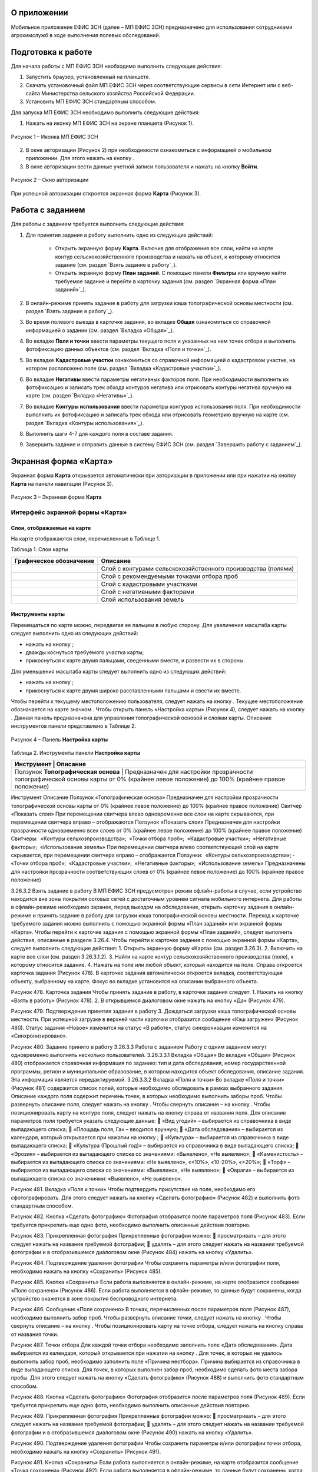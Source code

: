 О приложении
==================

Мобильное приложение ЕФИС ЗСН (далее – МП ЕФИС ЗСН) предназначено для использования сотрудниками агрохимслужб в ходе выполнения полевых обследований.

Подготовка к работе
==================

Для начала работы с МП ЕФИС ЗСН необходимо выполнить следующие действия:

1. Запустить браузер, установленный на планшете.
2. Скачать установочный файл МП ЕФИС ЗСН через соответствующие сервисы в сети Интернет или с веб-сайта Министерства сельского хозяйства Российской Федерации.
3. Установить МП ЕФИС ЗСН стандартным способом.

Для запуска МП ЕФИС ЗСН необходимо выполнить следующие действия:

1. Нажать на иконку МП ЕФИС ЗСН на экране планшета (Рисунок 1).

.. figure:: _static/avtorizaciya_1.png
           :align: center        
           
           Рисунок 1 – Иконка МП ЕФИС ЗСН

2. В окне авторизации (Рисунок 2) при необходимости ознакомиться с информацией о мобильном приложении. Для этого нажать на кнопку |image1|.
3. В окне авторизации вести данные учетной записи пользователя и нажать на кнопку **Войти**.
 
.. figure:: _static/avtorizaciya_2.png
           :align: center        
           
           Рисунок 2 – Окно авторизации

При успешной авторизации откроется экранная форма **Карта** (Рисунок 3).

Работа с заданием
==================

Для работы с заданием требуется выполнить следующие действия:

1. Для принятия задания в работу выполнить одно из следующих действий:

      -  Открыть экранную форму **Карта**. Включив для отображения все слои, найти на карте контур сельскохозяйственного производства и нажать на объект, к которому относится задание (см. раздел `Взять задание в работу`_).
      -  Открыть экранную форму **План заданий**. С помощью панели **Фильтры** или вручную найти требуемое задание и перейти в карточку задания (см. раздел `Экранная форма «План заданий»`_).

2. В онлайн-режиме принять задание в работу для загрузки кэша топографической основы местности (см. раздел `Взять задание в работу`_).
3. Во время полевого выезда в карточке задания, во вкладке **Общая** ознакомиться со справочной информацией о задании (см. раздел `Вкладка «Общая»`_).
4. Во вкладке **Поля и точки** ввести параметры текущего поля и указанных на нем точек отбора и выполнить фотофиксацию данных объектов (см. раздел `Вкладка «Поля и точки»`_).
5. Во вкладке **Кадастровые участки** ознакомиться со справочной информацией о кадастровом участке, на котором расположено поле (см. раздел `Вкладка «Кадастровые участки»`_).
6. Во вкладке **Негативы** ввести параметры негативных факторов поля. При необходимости выполнить их фотофиксацию и записать трек обхода контуров негатива или отрисовать контуры негатива вручную на карте (см. раздел `Вкладка «Негативы»`_).
7. Во вкладке **Контуры использования** ввести параметры контуров использования поля. При необходимости выполнить их фотофиксацию и записать трек обхода или отрисовать геометрию вручную на карте (см. раздел `Вкладка «Контуры использования»`_).
8. Выполнить шаги 4-7 для каждого поля в составе задания.
9. Завершить задание и отправить данные в систему ЕФИС ЗСН (см. раздел `Завершить работу с заданием`_).

Экранная форма «Карта»
==================

Экранная форма **Карта** открывается автоматически при авторизации в приложении или при нажатии на кнопку **Карта** на панели навигации (Рисунок 3).
 
.. figure:: _static/karta_1.png
           :align: center        
           
           Рисунок 3 – Экранная форма **Карта**

Интерфейс экранной формы «Карта»
-----------------------

Слои, отображаемые на карте
^^^^^^^^^^^^^^^^^^^^^^^^^^^^^^

На карте отображаются слои, перечисленные в Таблице 1.

Таблица 1. Слои карты

+-----------+--------------+-------------------------------------------------------------------------------------------------+
| Графическое обозначение  | Описание                                                                                        |
+===========+==============+=================================================================================================+
|                          | Слой с контурами сельскохозяйственного производства (полями)                                    |
+-----------+--------------+-------------------------------------------------------------------------------------------------+
|                          | Слой с рекомендуемыми точками отбора проб                                                       |
+-----------+--------------+-------------------------------------------------------------------------------------------------+
|                          | Слой с кадастровыми участками                                                                   |
+-----------+--------------+-------------------------------------------------------------------------------------------------+
|                          | Слой с негативными факторами                                                                    |
+-----------+--------------+-------------------------------------------------------------------------------------------------+
|                          |Слой использования земель                                                                        |
+-----------+--------------+-------------------------------------------------------------------------------------------------+

Инструменты карты
^^^^^^^^^^^^^^^^^^^^^^^^^^^^^^

Перемещаться по карте можно, передвигая ее пальцем в любую сторону.
Для увеличения масштаба карты следует выполнить одно из следующих действий:

-  нажать на кнопку  ;
-  дважды коснуться требуемого участка карты;
-  прикоснуться к карте двумя пальцами, сведенными вместе, и развести их в стороны.

­Для уменьшения масштаба карты следует выполнить одно из следующих действий:

-  нажать на кнопку  ;
-  прикоснуться к карте двумя широко расставленными пальцами и свести их вместе.

Чтобы перейти к текущему местоположению пользователя, следует нажать на кнопку  . Текущее местоположение обозначается на карте значком  .
Чтобы открыть панель «Настройка карты» (Рисунок 4), следует нажать на кнопку  . Данная панель предназначена для управления топографической основой и слоями карты. Описание инструментов панели представлено в Таблице 2.
 
.. figure:: _static/karta_1.png
           :align: center        
           
           Рисунок 4 – Панель **Настройка карты**

Таблица 2. Инструменты панели **Настройка карты**

+-----------------+--------------------+-----------------------------------------------------------------------------------------------------------------------------------------+
| Инструмент                           | Описание                                                                                                                                |
+=================+========+=====================================================================================================================================================+
| Ползунок **Топографическая основа**  | Предназначен для настройки прозрачности топографической основы карты от 0% (крайнее левое положение) до 100% (крайнее правое положение) |
+-----------------+--------------------+-----------------------------------------------------------------------------------------------------------------------------------------+


Инструмент	Описание
Ползунок «Топографическая основа»	Предназначен для настройки прозрачности топографической основы карты от 0% (крайнее левое положение) до 100% (крайнее правое положение)
Свитчер «Показать слои»	При перемещении свитчера влево одновременно все слои на карте скрываются, при перемещении свитчера вправо – отображаются
Ползунок «Показать слои»	Предназначен для настройки прозрачности одновременно всех слоев от 0% (крайнее левое положение) до 100% (крайнее правое положение)
Свитчеры:
­	«Контуры сельхозпроизводства»;
­	«Точки отбора проб»;
­	«Кадастровые участки»;
­	«Негативные факторы»;
­	«Использование земель»	При перемещении свитчера влево соответствующий слой на карте скрывается, при перемещении свитчера вправо – отображается
Ползунки:
­	«Контуры сельхозпроизводства»;
­	«Точки отбора проб»;
­	«Кадастровые участки»;
­	«Негативные факторы»;
­	«Использование земель»	Предназначены для настройки прозрачности соответствующих слоев от 0% (крайнее левое положение) до 100% (крайнее правое положение)

3.26.3.2 Взять задание в работу
В МП ЕФИС ЗСН предусмотрен режим офлайн-работы в случае, если устройство находится вне зоны покрытия сотовых сетей с достаточным уровнем сигнала мобильного интернета. Для работы в офлайн-режиме необходимо заранее, перед выездом на обследование, открыть карточку задания в онлайн-режиме и принять задание в работу для загрузки кэша топографической основы местности.
Переход к карточке требуемого задания можно выполнить с помощью экранной формы «План заданий» или экранной формы «Карта».
Чтобы перейти к карточке задания с помощью экранной формы «План заданий», следует выполнить действия, описанные в разделе 3.26.4.
Чтобы перейти к карточке задания с помощью экранной формы «Карта», следует выполнить следующие действия:
1.	Открыть экранную форму «Карта» (см. раздел 3.26.3).
2.	Включить на карте все слои (см. раздел 3.26.3.1.2).
3.	Найти на карте контур сельскохозяйственного производства (поле), к которому относится задание.
4.	Нажать на поле или любой объект, который находится на поле.
Справа откроется карточка задания (Рисунок 478). В карточке задания автоматически откроется вкладка, соответствующая объекту, выбранному на карте. Фокус во вкладке установится на описании выбранного объекта.
 
Рисунок 478. Карточка задания
Чтобы принять задание в работу, в карточке задания следует:
1.	Нажать на кнопку «Взять в работу» (Рисунок 478).
2.	В открывшемся диалоговом окне нажать на кнопку «Да» (Рисунок 479).
 
Рисунок 479. Подтверждение принятия задания в работу
3.	Дождаться загрузки кэша топографической основы местности. При успешной загрузке в верхней части карточки отобразится сообщение «Кэш загружен» 
(Рисунок 480).
Статус задания «Новое» изменится на статус «В работе», статус синхронизации изменится на «Синхронизировано».
 
Рисунок 480. Задание принято в работу
3.26.3.3 Работа с заданием
Работу с одним заданием могут одновременно выполнять несколько пользователей.
3.26.3.3.1 Вкладка «Общая»
Во вкладке «Общая» (Рисунок 480) отображается справочная информация по заданию: тип и дата обследования, номер государственной программы, регион и муниципальное образование, в котором находится объект обследования, описание задания. Эта информация является нередактируемой.
3.26.3.3.2 Вкладка «Поля и точки»
Во вкладке «Поля и точки» (Рисунок 481) содержится список полей, которые необходимо обследовать в рамках выбранного задания. Описание каждого поля содержит перечень точек, в которых необходимо выполнить заборы проб.
Чтобы развернуть описание поля, следует нажать на кнопку  . Чтобы свернуть описание – на кнопку  .
Чтобы позиционировать карту на контуре поля, следует нажать на кнопку   справа от названия поля.
Для описания параметров поля требуется указать следующие данные:
	«Вид угодий» – выбирается из справочника в виде выпадающего списка;
	«Площадь поля, Га» – вводится вручную;
	«Дата обследования» – выбирается из календаря, который открывается при нажатии на кнопку  ;
	«Культура» – выбирается из справочника в виде выпадающего списка;
	«Культура (Прошлый год)» – выбирается из справочника в виде выпадающего списка;
	«Эрозия» – выбирается из выпадающего списка со значениями: «Выявлено», «Не выявлено»;
	«Каменистость» – выбирается из выпадающего списка со значениями: «Не выявлено», «<10%», «10-20%», «>20%»;
	«Торф» – выбирается из выпадающего списка со значениями: «Выявлено», «Не выявлено»;
	«Овраги» – выбирается из выпадающего списка со значениями: «Выявлено», «Не выявлено».
 
Рисунок 481. Вкладка «Поля и точки»
Чтобы подтвердить присутствие на поле, необходимо его сфотографировать. Для этого следует нажать на кнопку «Сделать фотографию» (Рисунок 482) и выполнить фото стандартным способом.
 
Рисунок 482. Кнопка «Сделать фотографию»
Фотография отобразится после параметров поля (Рисунок 483). Если требуется прикрепить еще одно фото, необходимо выполнить описанные действия повторно.
 
Рисунок 483. Прикрепленная фотография
Прикрепленные фотографии можно:
	просматривать – для этого следует нажать на название требуемой фотографии;
	удалять – для этого следует нажать   на названии требуемой фотографии и в отобразившемся диалоговом окне (Рисунок 484) нажать на кнопку «Удалить».
 
Рисунок 484. Подтверждение удаления фотографии
Чтобы сохранить параметры и/или фотографии поля, необходимо нажать на кнопку «Сохранить» (Рисунок 485).
 
Рисунок 485. Кнопка «Сохранить»
Если работа выполняется в онлайн-режиме, на карте отобразится сообщение «Поле сохранено» (Рисунок 486). Если работа выполняется в офлайн-режиме, то данные будут сохранены, когда устройство окажется в зоне покрытия беспроводного интернета.
 
Рисунок 486. Сообщение «Поле сохранено»
В точках, перечисленных после параметров поля (Рисунок 487), необходимо выполнить забор проб.
Чтобы развернуть описание точки, следует нажать на кнопку  . Чтобы свернуть описание – на кнопку  .
Чтобы позиционировать карту на точке отбора, следует нажать на кнопку   справа от названия точки.
 
Рисунок 487. Точки отбора
Для каждой точки отбора необходимо заполнить поле «Дата обследования». Дата выбирается из календаря, который открывается при нажатии на кнопку  .
Для точек, в которых не удалось выполнить забор проб, необходимо заполнить поле «Причина неотбора». Причина выбирается из справочника в виде выпадающего списка.
Для точек, в которых выполнен забор проб, необходимо сделать фото места забора пробы. Для этого следует нажать на кнопку «Сделать фотографию» (Рисунок 488) и выполнить фото стандартным способом.
 
Рисунок 488. Кнопка «Сделать фотографию»
Фотография отобразится после параметров поля (Рисунок 489). Если требуется прикрепить еще одно фото, необходимо выполнить описанные действия повторно.
 
Рисунок 489. Прикрепленная фотография
Прикрепленные фотографии можно:
	просматривать – для этого следует нажать на название требуемой фотографии;
	удалять – для этого следует нажать   на названии требуемой фотографии и в отобразившемся диалоговом окне (Рисунок 490) нажать на кнопку «Удалить».
 
Рисунок 490. Подтверждение удаления фотографии
Чтобы сохранить параметры и/или фотографии точки отбора, необходимо нажать на кнопку «Сохранить» (Рисунок 491).
 
Рисунок 491. Кнопка «Сохранить»
Если работа выполняется в онлайн-режиме, на карте отобразится сообщение «Точка сохранена» (Рисунок 492). Если работа выполняется в офлайн-режиме, то данные будут сохранены, когда устройство окажется в зоне покрытия беспроводного интернета.
 
Рисунок 492. Сообщение «Точка сохранена»
Аналогичным образом следует заполнить данные и сделать фото прочих полей и точек отбора, входящих в состав текущего задания.
3.26.3.3.3 Вкладка «Кадастровые участки»
Во вкладке «Кадастровые участки» (Рисунок 493) отображается список кадастровых участков, на которых расположены поля, входящие в состав задания.
 
Рисунок 493. Вкладка «Кадастровые участки»
Чтобы развернуть описание кадастрового участка, следует нажать на кнопку  . Чтобы свернуть описание – на кнопку  .
Чтобы позиционировать карту на контуре кадастрового участка, следует нажать на кнопку   справа от его названия.
Описание кадастрового участка содержит следующую справочную информацию: адрес кадастрового участка, вычисленная площадь и площадь по документам, тип прав на землю (собственность или аренда). Эта информация является нередактируемой.
3.26.3.3.4 Вкладка «Негативы»
Во вкладке «Негативы» (Рисунок 494) отображается список негативных факторов, расположенных на полях выбранного задания.
Если для негатива ранее была загружена фотография, то он отмечается иконкой  , если был загружен трек обхода территории – иконкой  , если на карте был вручную отрисован контур негатива – иконкой  .
Чтобы развернуть описание негатива, следует нажать на кнопку  . Чтобы свернуть описание – на кнопку  .
Чтобы позиционировать карту на контуре негатива, следует нажать на кнопку   справа от его названия.
 
Рисунок 494. Вкладка «Негативы»
Во вкладке «Негативы» можно редактировать существующие негативы или создавать новые.
Чтобы создать новый негатив, необходимо нажать на кнопку «Создать новый негатив» (Рисунок 495).
Для описания параметров негатива требуется заполнить следующие поля:
	«Описание» – выбирается из справочника в виде выпадающего списка;
	«Дата обследования» – выбирается из календаря, который открывается при нажатии на кнопку  ;
	«Площадь, Га» – вводится вручную.
Для негатива можно:
	сделать и прикрепить фотографии;
	нанести на карту контуры негатива одним из следующих способов: записать трек движения по контурам негатива (обойти негатив пешком) или отрисовать контуры негатива на карте.
 
Рисунок 495. Кнопка «Создать новый негатив»
Чтобы сделать и прикрепить фотографию негатива, требуется нажать на кнопку «Сделать фотографию» (Рисунок 496) и выполнить фото стандартным способом.
 
Рисунок 496. Кнопка «Сделать фотографию»
Фотография отобразится после параметров негатива (Рисунок 497). Если требуется прикрепить еще одно фото, необходимо выполнить описанные действия повторно.
 
Рисунок 497. Прикрепленная фотография
Прикрепленные фотографии можно:
	просматривать – для этого следует нажать на название требуемой фотографии;
	удалять – для этого следует нажать   на названии требуемой фотографии и в отобразившемся диалоговом окне (Рисунок 498) нажать на кнопку «Удалить».
 
Рисунок 498. Подтверждение удаления фотографии
Если требуется записать трек движения по контурам негатива, необходимо нажать на кнопку «Записать трек» (Рисунок 499) и обойти негатив на поле по контуру.
 
Рисунок 499. Кнопка «Записать трек»
При необходимости можно остановить на время запись трека нажатием на кнопку «Приостановить запись» (Рисунок 500).
 
Рисунок 500. Кнопка «Приостановить запись»
Чтобы продолжить приостановленную запись, необходимо нажать на кнопку «Возобновить запись» (Рисунок 501).
После возвращения в начальную точку трека необходимо сохранить запись нажатием на кнопку  .
 
Рисунок 501. Кнопки возобновления и сохранения записи
Контур записанного трека отрисуется на карте. Чтобы позиционировать карту на контуре, необходимо нажать на кнопку   (Рисунок 502).
 
Рисунок 502. Кнопки управления треком
Если требуется перезаписать трек, необходимо повторно нажать на кнопку «Записать трек» (Рисунок 502).
В отобразившемся диалоговом окне следует нажать на кнопку «Перезаписать» (Рисунок 503).
 
Рисунок 503. Подтверждение записи нового трека
Если требуется удалить записанный трек, необходимо нажать на кнопку   (Рисунок 502).
В отобразившемся диалоговом окне следует нажать на кнопку «Удалить» (Рисунок 504).
 
Рисунок 504. Подтверждение удаления трека
Если требуется отрисовать контуры негатива на карте вручную, необходимо нажать на кнопку «Отрисовать геометрию» (Рисунок 505) и, прикасаясь к экрану, нанести крайние точки негатива на карту.
 
Рисунок 505. Кнопка «Отрисовать геометрию»
Чтобы сохранить нанесенные точки, следует нажать на кнопку «Сохранить геометрию» (Рисунок 506).
 
Рисунок 506. Кнопка «Сохранить геометрию»
Контур негатива отрисуется на карте по его крайним точкам.
Чтобы позиционировать карту на контуре, необходимо нажать на кнопку   (Рисунок 507).
 
Рисунок 507. Кнопки управления геометрией
Если требуется отрисовать контуры негатива заново, необходимо повторно нажать на кнопку «Отрисовать геометрию» (Рисунок 507).
В отобразившемся диалоговом окне следует нажать на кнопку «Перерисовать» (Рисунок 508).
 
Рисунок 508. Подтверждение повторной отрисовки геометрии
Если требуется удалить отрисованную геометрию, необходимо нажать на кнопку   
(Рисунок 507).
В отобразившемся диалоговом окне следует нажать на кнопку «Удалить» (Рисунок 509).
 
Рисунок 509. Подтверждение удаления геометрии
Если требуется удалить негатив, необходимо нажать на кнопку   (Рисунок 510).
Чтобы сохранить данные негатива, необходимо нажать на кнопку «Сохранить».
 
Рисунок 510. Кнопки сохранения и удаления негатива
Если работа выполняется в онлайн-режиме, на карте отобразится сообщение «Негатив сохранен» (Рисунок 511). Если работа выполняется в офлайн-режиме, то данные будут сохранены, когда устройство окажется в зоне покрытия беспроводного интернета.
 
Рисунок 511. Сообщение «Негатив сохранен»
Аналогичным образом следует заполнить данные других негативов, входящих в состав текущего задания.
3.26.3.3.5 Вкладка «Контуры использования»
Во вкладке «Контуры использования» (Рисунок 512) отображается список контуров использования, расположенных на полях выбранного задания.
Если для контура использования ранее была загружена фотография, то он отмечается иконкой  , если был загружен трек обхода территории – иконкой  , если на карте была вручную отрисована геометрия контура использования – иконкой  .
Чтобы развернуть описание контура использования, следует нажать на кнопку  . Чтобы свернуть описание – на кнопку  .
Чтобы позиционировать карту на контуре использования, следует нажать на кнопку   справа от его названия.
 
Рисунок 512. Вкладка «Контуры использования»
Во вкладке «Контуры использования» можно редактировать существующие контуры использования или создавать новые.
Чтобы создать новый контур использования, необходимо нажать на кнопку «Создать новый контур» (Рисунок 513).
Для описания параметров контура использования требуется заполнить следующие поля:
	«Тип использования» – выбирается из справочника в виде выпадающего списка;
	«Дата обследования» – выбирается из календаря, который открывается при нажатии на кнопку  ;
	«Площадь, Га» – вводится вручную.
Для контура использования можно:
	сделать и прикрепить фотографии;
	нанести на карту геометрию контура использования одним из следующих способов: записать трек движения по границам контура использования или отрисовать геометрию вручную на карте.
 
Рисунок 513. Кнопка «Создать новый контур»
Чтобы сделать и прикрепить фотографию контура использования, требуется нажать на кнопку «Сделать фотографию» (Рисунок 514) и выполнить фото стандартным способом.
 
Рисунок 514. Кнопка «Сделать фотографию»
Фотография отобразится после параметров негатива (Рисунок 497). Если требуется прикрепить еще одно фото, необходимо выполнить описанные действия повторно.
 
Рисунок 515. Прикрепленная фотография
Прикрепленные фотографии можно:
	просматривать – для этого следует нажать на название требуемой фотографии;
	удалять – для этого следует нажать   на названии требуемой фотографии и в отобразившемся диалоговом окне (Рисунок 516) нажать на кнопку «Удалить».
 
Рисунок 516. Подтверждение удаления фотографии
Если требуется записать трек движения по границам контура использования, необходимо нажать на кнопку «Записать трек» (Рисунок 517) и обойти границы контура использования пешком.
 
Рисунок 517. Кнопка «Записать трек»
При необходимости можно на время остановить запись трека нажатием на кнопку «Приостановить запись» (Рисунок 518).
 
Рисунок 518. Кнопка «Приостановить запись»
Чтобы продолжить приостановленную запись, необходимо нажать на кнопку «Возобновить запись» (Рисунок 519).
После возвращения в начальную точку трека необходимо сохранить запись нажатием на кнопку  .
 
Рисунок 519. Кнопки «Возобновить запись» и «Сохранить»
Контур записанного трека отрисуется на карте. Чтобы позиционировать карту на контуре, необходимо нажать на кнопку   (Рисунок 520).
 
Рисунок 520. Кнопки управления треком
Если требуется перезаписать трек, необходимо повторно нажать на кнопку «Записать трек» (Рисунок 520).
В отобразившемся диалоговом окне следует нажать на кнопку «Перезаписать» (Рисунок 521).
 
Рисунок 521. Подтверждение записи нового трека
Если требуется удалить записанный трек, необходимо нажать на кнопку   (Рисунок 520).
В отобразившемся диалоговом окне следует нажать на кнопку «Удалить» (Рисунок 522).
 
Рисунок 522. Подтверждение удаления трека
Если требуется отрисовать геометрию контура использования на карте вручную, необходимо нажать на кнопку «Отрисовать геометрию» (Рисунок 523) и, прикасаясь к экрану, нанести крайние точки контура использования на карту.
 
Рисунок 523. Кнопка «Отрисовать геометрию»
Чтобы сохранить нанесенные точки, следует нажать на кнопку «Сохранить геометрию» (Рисунок 524).
 
Рисунок 524. Кнопка «Сохранить геометрию»
Геометрия контура использования отрисуется на карте по его крайним точкам.
Чтобы позиционировать карту на отрисованной геометрии, необходимо нажать на кнопку   (Рисунок 525).
 
Рисунок 525. Кнопки управления геометрией
Если требуется отрисовать геометрию контура использования заново, необходимо повторно нажать на кнопку «Отрисовать геометрию» (Рисунок 525).
В отобразившемся диалоговом окне следует нажать на кнопку «Перерисовать» (Рисунок 526).
 
Рисунок 526. Подтверждение повторной отрисовки геометрии
Если требуется удалить отрисованную геометрию, необходимо нажать на кнопку   
(Рисунок 525).
В отобразившемся диалоговом окне следует нажать на кнопку «Удалить» (Рисунок 527).
 
Рисунок 527. Подтверждение удаления геометрии
Если требуется удалить контур использования, необходимо нажать на кнопку   (Рисунок 528).
Чтобы сохранить данные контура использования, необходимо нажать на кнопку «Сохранить».
 
Рисунок 528. Кнопки сохранения и удаления контура использования
Если работа выполняется в онлайн-режиме, на карте отобразится сообщение «Контур сохранен» (Рисунок 529). Если работа выполняется в офлайн-режиме, то данные будут сохранены, когда устройство окажется в зоне покрытия беспроводного интернета.
 
Рисунок 529. Сообщение «Негатив сохранен»
Аналогичным образом следует заполнить данные других контуров использования, входящих в состав текущего задания.
3.26.3.4 Вернуться к предыдущей экранной форме
Если переход к карточке задания выполнен из экранной формы «План заданий» (см. Раздел «3.26.4 Экранная форма «План заданий»»), то быстро вернуться к этой экранной форме можно, нажав на кнопку   в верхней части карточки задания (Рисунок 530).
 
Рисунок 530. Кнопка возврата к предыдущей экранной форме
3.26.3.5 Закрыть карточку задания
Чтобы закрыть карточку задания, следует нажать на кнопку   в ее верхней части (Рисунок 531).
 
Рисунок 531. Кнопка закрытия карточки задания
 
3.26.3.6 Завершить работу с заданием
Чтобы завершить работу с заданием, в карточке задания необходимо нажать на кнопку «Завершить» (Рисунок 532).
 
Рисунок 532. Кнопка «Завершить»
В открывшемся диалоговом окне следует нажать на кнопку «Да» (Рисунок 533).
 
Рисунок 533. Подтверждение завершения задания
Статус задания изменится на «Завершено» (Рисунок 534).
Если работа выполняется в офлайн-режиме, то данные будут отправлены в ЕФИС ЗСН автоматически, когда устройство окажется в зоне покрытия беспроводного интернета.
3.26.3.7 Вернуть задание в работу
Если требуется редактировать данные завершенного задания, необходимо возобновить работу над ним. Для этого в карточке задания необходимо нажать на кнопку «Вернуть в работу» (Рисунок 534).
 
Рисунок 534. Кнопка «Вернуть в работу»
В открывшемся диалоговом окне следует нажать на кнопку «Да» (Рисунок 535).
 
Рисунок 535. Подтверждение возвращения задания в работу
3.26.4 Экранная форма «План заданий»
В экранной форме «План заданий» (Рисунок 536) отображается список заданий, назначенных на АХС в текущем году и доступных пользователю. Для перехода к этой экранной форме на панели навигации необходимо нажать на кнопку «Задания».
Для быстрого поиска требуемого задания необходимо нажать на кнопку «Фильтры», расположенную в правом нижнем углу списка заданий.
 
Рисунок 536. Экранная форма «План заданий»
Откроется панель «Фильтры» (Рисунок 537).
В верхней части данной панели расположены следующие управляющие элементы:
	кнопка   для перехода к предыдущей экранной форме – используется, если переход к экранной форме «План заданий» выполнен из экранной формы «Карта» (см. раздел 3.26.3);
	кнопка   – используется, если требуется закрыть панель «Фильтры».
Для поиска задания на панели «Фильтры» необходимо указать один или несколько параметров требуемого задания:
	«Номер задания» – вводится вручную;
	«Тип обследования» – выбирается из выпадающего списка со следующими значениями: «Почвенное обследование», «Агрохимическое обследование», «Эколого-токсикологическое обследование»;
	«Дата проведения» – точный или приблизительный временной период, в течение которого выполнялось задание. Выбирается из календаря, который открывается при нажатии на кнопку  ;
	«Муниципальное образование» – наименование муниципального образования. Вводится вручную;
	«Государственная программа» – номер государственной программы. Выбирается из выпадающего списка;
	«Статус задания» – выбирается из выпадающего списка со следующими значениями: «В работе», «Выполнено», «Новое»;
	«Статус синхронизации» – выбирается из выпадающего списка со следующими значениями: «Ожидает синхронизации», «Синхронизация выполнена».
Чтобы выполнить поиск задания с указанными параметрами, необходимо нажать на кнопку «Применить».
 
Рисунок 537. Панель «Фильтры»
Если в списке нет заданий, удовлетворяющих указанным условиям поиска, в экранной форме отображается сообщение «Ничего не нашлось» (Рисунок 538).
Чтобы вернуться к полному списку заданий, необходимо выполнить одно из следующих действий:
	нажать на кнопку «Сбросить фильтр» (Рисунок 538);
	нажать на кнопку «Фильтры» (Рисунок 538) и на панели «Фильтры» нажать на кнопку «Сбросить» (Рисунок 537).
Чтобы повторить поиск задания, на панели «Фильтры» (Рисунок 537) необходимо изменить условия поиска.
 
Рисунок 538. Не найдены задания, удовлетворяющие условиям поиска
При успешном поиске в списке отображаются задания, удовлетворяющие указанным параметрам (Рисунок 539).
 
Рисунок 539. Результаты поиска
Чтобы перейти к заданию, необходимо нажать на него в списке. Откроется экранная форма «Карта» с выбранным заданием (см. раздел 3.26.3.2).
3.26.5 Экранная форма «Справка»
В экранной форме «Справка» (Рисунок 540) отображаются справочные материалы по работе с МП ЕФИС ЗСН. Для перехода к этой экранной форме на панели навигации необходимо нажать на кнопку «Справка».
 
Рисунок 540. Экранная форма «Справка»
 
3.26.6 Экранная форма «Профиль»
Экранная форма «Профиль» (Рисунок 541) предназначена для выхода из текущей учетной записи. Для перехода к этой экранной форме на панели навигации требуется нажать на кнопку «Профиль».
Чтобы выйти из текущей учетной записи, в экранной форме «Профиль» необходимо нажать на кнопку «Выйти».
 
Рисунок 541. Экранная форма «Профиль»
3.26.7 Завершение работы
Чтобы завершить работу с МП ЕФИС ЗСН, необходимо выполнить следующие действия:
1.	На планшете нажать навигационную кнопку, которая предназначена для просмотра приложений, запущенных на устройстве.
2.	Смахнуть образ МП ЕФИС ЗСН вверх.
3.	Повторно нажать ту же навигационную кнопку.


.. |image1| image:: https://github.com/citoruspm/efis_zsn/blob/master/source/_static/knopka_1.png?raw=true
